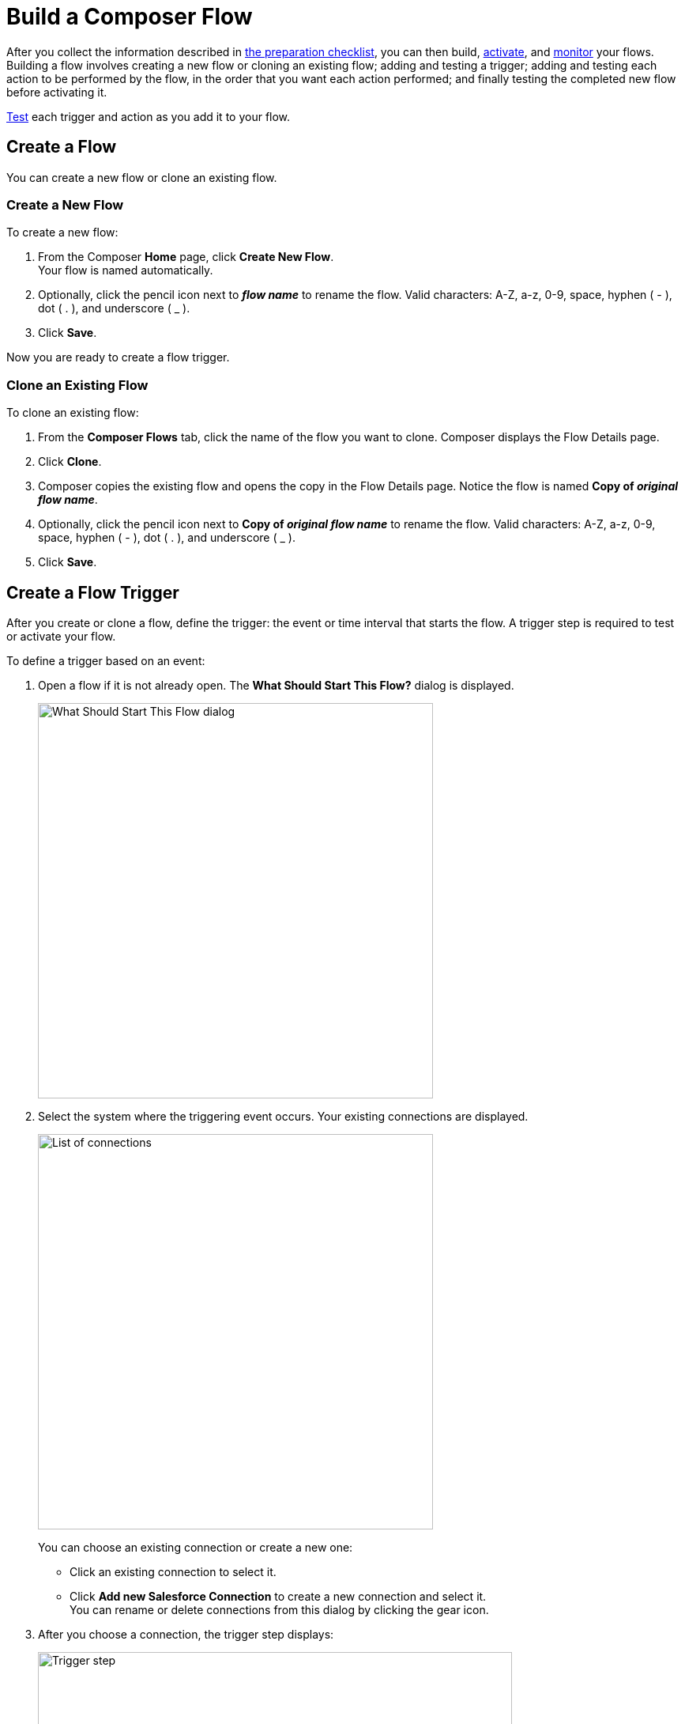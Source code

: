 = Build a Composer Flow

After you collect the information described in xref:ms_composer_checklist.adoc[the preparation checklist], you can then build, xref:ms_composer_activation.adoc[activate], and xref:ms_composer_monitoring.adoc[monitor] your flows. Building a flow involves creating a new flow or cloning an existing flow; adding and testing a trigger; adding and testing each action to be performed by the flow, in the order that you want each action performed; and finally testing the completed new flow before activating it.

xref:ms_composer_test_flow.adoc[Test] each trigger and action as you add it to your flow.

== Create a Flow

You can create a new flow or clone an existing flow.

=== Create a New Flow

To create a new flow:

. From the Composer *Home* page, click *Create New Flow*. +
Your flow is named automatically.
. Optionally, click the pencil icon next to *_flow name_* to rename the flow. Valid characters: A-Z, a-z, 0-9, space, hyphen ( - ), dot ( . ), and underscore ( _ ).
. Click *Save*.

Now you are ready to create a flow trigger.

=== Clone an Existing Flow

To clone an existing flow:

. From the *Composer Flows* tab, click the name of the flow you want to clone. Composer displays the Flow Details page.
. Click *Clone*.
. Composer copies the existing flow and opens the copy in the Flow Details page. Notice the flow is named *Copy of _original flow name_*.
. Optionally, click the pencil icon next to *Copy of _original flow name_* to rename the flow. Valid characters: A-Z, a-z, 0-9, space, hyphen ( - ), dot ( . ), and underscore ( _ ).
. Click *Save*.

== Create a Flow Trigger

After you create or clone a flow, define the trigger: the event or time interval that starts the flow. A trigger step is required to test or activate your flow.

To define a trigger based on an event:

. Open a flow if it is not already open. The *What Should Start This Flow?* dialog is displayed.
+
image:images/connection-example.png[What Should Start This Flow dialog, 500]
. Select the system where the triggering event occurs. Your existing connections are displayed.
+
image:images/list-of-connections.png[List of connections, 500]
+
You can choose an existing connection or create a new one:

* Click an existing connection to select it.
* Click *Add new Salesforce Connection* to create a new connection and select it. +
You can rename or delete connections from this dialog by clicking the gear icon.

. After you choose a connection, the trigger step displays:
+
image:images/trigger-definition.png[Trigger step, 600]
+
Your trigger is named automatically. All triggers are named by combining the event or operation with the system name. For example, "On new record in Salesforce".

* Optionally, you can rename the trigger. Valid characters: A-Z, a-z, 0-9, space, hyphen ( - ), dot ( . ), and underscore ( _ ).

* Choose an event that starts the flow. Supply additional information as requested.

* Click *Save*.

[[change-a-connection]]
== Change a Connection

You can change connections in a trigger or action. For example, you can create a flow using connections to a Salesforce sandbox org, and then after your flow testing is complete, you can change the connection in your trigger and actions to use a production org.

You can only change to a connection accessing the same system type. You can't change a Workday connection to a Google Sheets connection, for example.

To change a connection:

. Open the flow.
. Click the change icon in the trigger or action that connects to a sandbox:
+
image::images/change-connection.png[Change the connection control, 400]

. Choose a new connection and click *Save*.

== Schedule a Flow

If you don't choose a connection, you can schedule a flow to start at regular intervals.

To create a flow control:

. In a new flow, from the *What Should Start This Flow?* dialog, look in the Flow Control section and click *Scheduler*.
+
image:images/connection-example.png[What Should Start This Flow dialog, 500]
. Choose one of the time intervals, from 15 minutes to 30 days.
+
image::images/connection-scheduler.png[New trigger with time interval, 500]
. Click *Save*.

After creating the trigger, add one or more actions to the flow. To apply logic to an action, prepend it with an <<create-an-if-else-block,If/Else block>> or <<create-and-test-a-for-each-loop,For Each>> loop.

== Create an Action

To create an action:

. After the trigger in your flow, click the large plus sign to open the *Add Action* dialog.
. Click or create a connection for the action.
+
For example, if your trigger is "new records created in Salesforce," and you want your action to be "copy new record to a Google Sheet," then you would choose or create a Google Sheet connection.
. Select an action, and any other values displayed. What you have to specify for an action depends on system type you are connected to for the action.
. Click *Save*.

== Create a Flow Control

If you need to perform some logic before an action, select a flow control first:

. After the trigger in your flow, click the large plus sign to open the *Add Action* dialog.
. Click either *If/Else Block* or *For Each*. An If/Else block is good when you need to do different actions depending on one or more conditions. A For Each loop is good for processing a set of records.
. Complete the flow control, which usually includes adding an action.
. Click *Save*.

[[create-an-if-else-block]]
=== Add an If/Else Block

You can create an If/Else block to set conditions and execute actions only when specific criteria are met. This enables you to create flows that cover more than one linear branch, without the need to create separate flows.

Branches are logic-based steps that run vertically in a flow. You can add multiple steps inside each branch. Each branch is then executed in sequential order.

When adding decision steps, the values in the *Field* list are populated based on values selected when you designate the previous steps of your flow. After the *Field* value is selected, all compatible value options appear in the <<supported-operators,*Operator*>> list. If the selected *Operator* requires a second data pill to complete the condition, then the *Value* field is enabled and the list is populated based on the values you selected when defining the trigger. In the *Value* field, you can either enter a value manually or you can set it using the existing data from your flow.

For the purposes of comparing flows, if you initiate a date comparison when building a flow and there is no value in one of the date fields, the missing value is updated to `0001-01-01` by default.

The following operators are supported when building conditions in an If/Else block:

[[supported-operators]]
[%header%autowidth.spread]
|===
|Function | Supported Data Type | Value Required? | Notes
|Equals/Does not equal | All | Yes |The value in this field is case-sensitive for strings.
|Contains/Does not contain | Array, String | Yes | None
|Greater than/Less than |  Date, Number | Yes | In the *Date* field, the *Greater than* value is equal to a later date and the *Less than* value is equal to an earlier date.
|Greater than or equal/Less than or equal | Date, Number | Yes | In the *Date* field, the *Greater than or equal* value is equal to a later date or the current date and the *Less than or equal* value is equal to an earlier date or the current date.
|Is empty/Is not empty |Array, String, Object | No | None
|Starts with/Ends with | String | Yes | A string value for this field is required.
|Is true/Is false | Boolean | No | None
| Is present/Is not present | All | No | If the value in this field is null or if there is no value selected, then the value in this field is set to *Not present* by default.
|===

To create an If/Else block:

. Click the plus sign after the trigger or the last action in your flow.
. Click *Add Action*.
. Click *If/Else Block* to define the first branch.
. Enter the requested criteria.
. Click *+* to add an action to that branch. Every branch must have an action, also called a _step_.
. If you want to add another branch, click *Add If* and repeat the previous steps for every If/Else branch you create.
. If you want to set criteria for how the flow executes if none of the criteria for the existing branches are met, click *Add Else* and repeat the previous steps for the final branch.
. If you want to add additional conditions to your If/Else block, click *Add condition*.
. After you add all the branches, click *Save*.

[[create-and-test-a-for-each-loop]]
=== Create a For Each Loop

To create a For Each Loop:

. Click the plus sign after the trigger or the last action in your flow.
. Click *Add Action*.
. Click *For Each*.
. Choose a data pill from the *Input list*. You must have a trigger or action that returns a set of records or there won't be anything to choose here.
. Click the plus sign to add an action.
. After you complete the action, click *Save*.

You can add logic and actions in different patterns, depending on what your flow needs to do.
